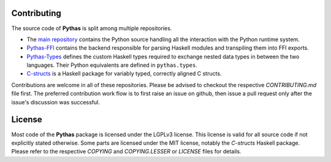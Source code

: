 Contributing
============

The source code of **Pythas** is split among multiple repositories.

* The `main repository <https://github.com/pinselimo/Pythas>`_ contains the Python source handling all the interaction with the Python runtime system.
* `Pythas-FFI <https://github.com/pinselimo/Pythas-FFI>`_ contains the backend responsible for parsing Haskell modules and transpiling them into FFI exports. 
* `Pythas-Types <https://github.com/pinselimo/Pythas-Types>`_ defines the custom Haskell types required to exchange nested data types in between the two languages. Their Python equivalents are defined in ``pythas.types``.
* `C-structs <https://github.com/pinselmo/cstructs-in-haskell>`_ is a Haskell package for variably typed, correctly aligned C structs.

Contributions are welcome in all of these repositories. Please be advised to checkout the respective *CONTRIBUTING.md* file first. The preferred contribution work flow is to first raise an issue on github, then issue a pull request only after the issue's discussion was successful.

License
=======

Most code of the **Pythas** package is licensed under the LGPLv3 license. This license is valid for all source code if not explicitly stated otherwise. Some parts are licensed under the MIT license, notably the *C-structs* Haskell package. Please refer to the respective *COPYING* and *COPYING.LESSER* or *LICENSE* files for details.

